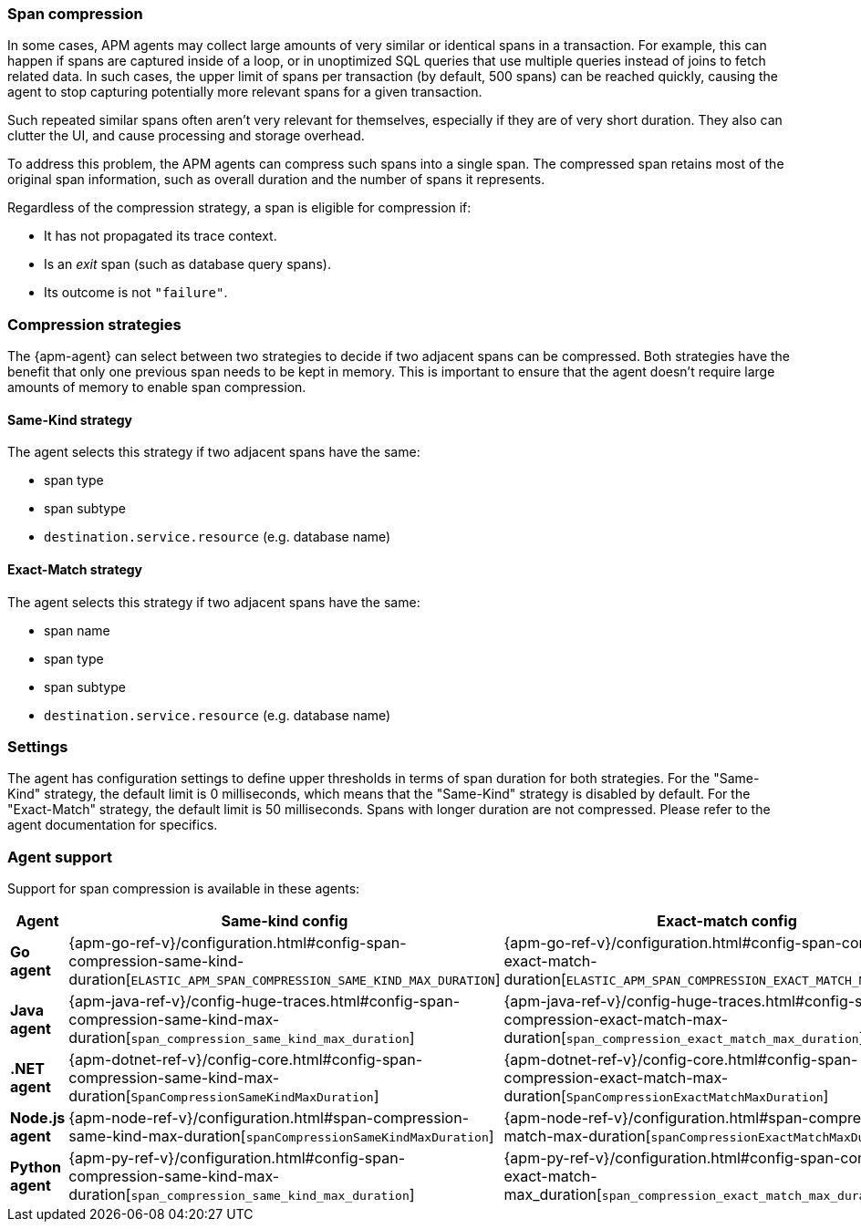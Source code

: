 [[apm-span-compression]]
=== Span compression

In some cases, APM agents may collect large amounts of very similar or identical spans in a transaction.
For example, this can happen if spans are captured inside of a loop, or in unoptimized SQL queries that use multiple queries instead of joins to fetch related data.
In such cases, the upper limit of spans per transaction (by default, 500 spans) can be reached quickly, causing the agent to stop capturing potentially more relevant spans for a given transaction.

Such repeated similar spans often aren't very relevant for themselves, especially if they are of very short duration.
They also can clutter the UI, and cause processing and storage overhead.

To address this problem, the APM agents can compress such spans into a single span.
The compressed span retains most of the original span information, such as overall duration and the number of spans it represents.

Regardless of the compression strategy, a span is eligible for compression if:

- It has not propagated its trace context.
- Is an _exit_ span (such as database query spans).
- Its outcome is not `"failure"`.


[float]
[[apm-span-compression-strategy]]
=== Compression strategies

The {apm-agent} can select between two strategies to decide if two adjacent spans can be compressed.
Both strategies have the benefit that only one previous span needs to be kept in memory.
This is important to ensure that the agent doesn't require large amounts of memory to enable span compression.

[float]
[[apm-span-compression-same]]
==== Same-Kind strategy

The agent selects this strategy if two adjacent spans have the same:

 * span type
 * span subtype
 * `destination.service.resource` (e.g. database name)

[float]
[[apm-span-compression-exact]]
==== Exact-Match strategy

The agent selects this strategy if two adjacent spans have the same:

 * span name
 * span type
 * span subtype
 * `destination.service.resource` (e.g. database name)

[float]
[[apm-span-compression-settings]]
=== Settings

The agent has configuration settings to define upper thresholds in terms of span duration for both strategies.
For the "Same-Kind" strategy, the default limit is 0 milliseconds, which means that the "Same-Kind" strategy is disabled by default. For the "Exact-Match" strategy, the default limit is 50 milliseconds.
Spans with longer duration are not compressed. Please refer to the agent documentation for specifics.

[float]
[[apm-span-compression-support]]
=== Agent support

Support for span compression is available in these agents:

[options="header"]
|====
| Agent | Same-kind config | Exact-match config
| **Go agent**
| {apm-go-ref-v}/configuration.html#config-span-compression-same-kind-duration[`ELASTIC_APM_SPAN_COMPRESSION_SAME_KIND_MAX_DURATION`]
| {apm-go-ref-v}/configuration.html#config-span-compression-exact-match-duration[`ELASTIC_APM_SPAN_COMPRESSION_EXACT_MATCH_MAX_DURATION`]
| **Java agent**
| {apm-java-ref-v}/config-huge-traces.html#config-span-compression-same-kind-max-duration[`span_compression_same_kind_max_duration`]
| {apm-java-ref-v}/config-huge-traces.html#config-span-compression-exact-match-max-duration[`span_compression_exact_match_max_duration`]
| **.NET agent**
| {apm-dotnet-ref-v}/config-core.html#config-span-compression-same-kind-max-duration[`SpanCompressionSameKindMaxDuration`]
| {apm-dotnet-ref-v}/config-core.html#config-span-compression-exact-match-max-duration[`SpanCompressionExactMatchMaxDuration`]
| **Node.js agent**
| {apm-node-ref-v}/configuration.html#span-compression-same-kind-max-duration[`spanCompressionSameKindMaxDuration`]
| {apm-node-ref-v}/configuration.html#span-compression-exact-match-max-duration[`spanCompressionExactMatchMaxDuration`]
// | **PHP agent**
// | {apm-php-ref-v}[``]
// | {apm-php-ref-v}[``]
| **Python agent**
| {apm-py-ref-v}/configuration.html#config-span-compression-same-kind-max-duration[`span_compression_same_kind_max_duration`]
| {apm-py-ref-v}/configuration.html#config-span-compression-exact-match-max_duration[`span_compression_exact_match_max_duration`]
// | **Ruby agent**
// | {apm-ruby-ref-v}[``]
// | {apm-ruby-ref-v}[``]
|====
